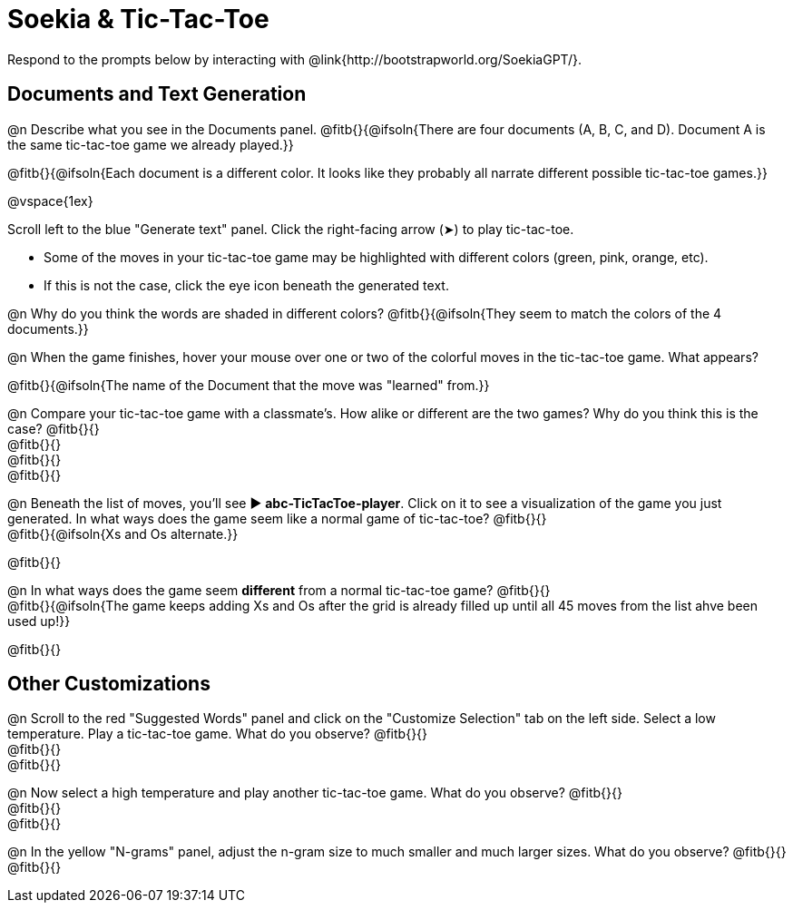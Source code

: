 = Soekia & Tic-Tac-Toe

Respond to the prompts below by interacting with @link{http://bootstrapworld.org/SoekiaGPT/}.

== Documents and Text Generation

@n Describe what you see in the Documents panel. @fitb{}{@ifsoln{There are four documents (A, B, C, and D). Document A is the same tic-tac-toe game we already played.}}

@fitb{}{@ifsoln{Each document is a different color. It looks like they probably all narrate different possible tic-tac-toe games.}}

@vspace{1ex}

Scroll left to the blue "Generate text" panel. Click the right-facing arrow (&#x27A4;) to play tic-tac-toe.

- Some of the moves in your tic-tac-toe game may be highlighted with different colors (green, pink, orange, etc).
- If this is not the case, click the eye icon beneath the generated text.

@n Why do you think the words are shaded in different colors? @fitb{}{@ifsoln{They seem to match the colors of the 4 documents.}}

@n When the game finishes, hover your mouse over one or two of the colorful moves in the tic-tac-toe game. What appears?

@fitb{}{@ifsoln{The name of the Document that the move was "learned" from.}}

@n Compare your tic-tac-toe game with a classmate's. How alike or different are the two games? Why do you think this is the case? @fitb{}{} +
@fitb{}{} +
@fitb{}{} +
@fitb{}{}

@n Beneath the list of moves, you'll see ▶️ *abc-TicTacToe-player*. Click on it to see a visualization of the game you just generated. In what ways does the game seem like a normal game of tic-tac-toe? @fitb{}{} +
@fitb{}{@ifsoln{Xs and Os alternate.}}

@fitb{}{}

@n In what ways does the game seem *different* from a normal tic-tac-toe game? @fitb{}{} +
@fitb{}{@ifsoln{The game keeps adding Xs and Os after the grid is already filled up until all 45 moves from the list ahve been used up!}}

@fitb{}{}

== Other Customizations

@n Scroll to the red "Suggested Words" panel and click on the "Customize Selection" tab on the left side. Select a low temperature. Play a tic-tac-toe game. What do you observe? @fitb{}{} +
@fitb{}{} +
@fitb{}{}

@n Now select a high temperature and play another tic-tac-toe game. What do you observe? @fitb{}{} +
@fitb{}{} +
@fitb{}{}

@n In the yellow "N-grams" panel, adjust the n-gram size to much smaller and much larger sizes. What do you observe? @fitb{}{} +
@fitb{}{}

